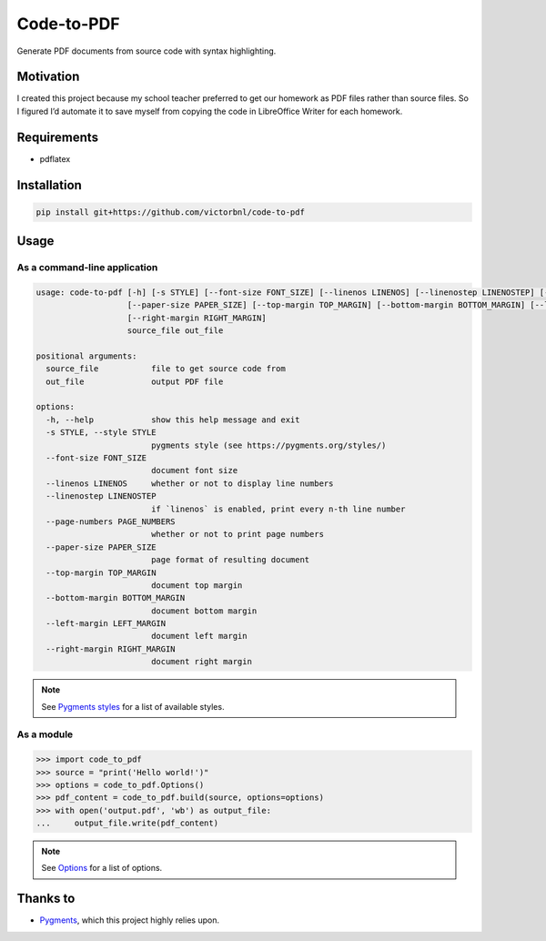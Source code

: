 Code-to-PDF
===========

.. image::
    https://img.shields.io/badge/v1.2.0-_?label=documentation
    :target: https://victorbnl.github.io/code-to-pdf/

Generate PDF documents from source code with syntax highlighting.

.. image::
    https://github.com/victorbnl/code-to-pdf/blob/main/docs/_static/screenshot.png?raw=true

Motivation
----------

I created this project because my school teacher preferred to get our homework
as PDF files rather than source files. So I figured I’d automate it to save
myself from copying the code in LibreOffice Writer for each homework.

Requirements
------------

- pdflatex

Installation
------------

.. code-block::

    pip install git+https://github.com/victorbnl/code-to-pdf

Usage
-----

As a command-line application
^^^^^^^^^^^^^^^^^^^^^^^^^^^^^

.. code-block::

    usage: code-to-pdf [-h] [-s STYLE] [--font-size FONT_SIZE] [--linenos LINENOS] [--linenostep LINENOSTEP] [--page-numbers PAGE_NUMBERS]
                       [--paper-size PAPER_SIZE] [--top-margin TOP_MARGIN] [--bottom-margin BOTTOM_MARGIN] [--left-margin LEFT_MARGIN]
                       [--right-margin RIGHT_MARGIN]
                       source_file out_file

    positional arguments:
      source_file           file to get source code from
      out_file              output PDF file

    options:
      -h, --help            show this help message and exit
      -s STYLE, --style STYLE
                            pygments style (see https://pygments.org/styles/)
      --font-size FONT_SIZE
                            document font size
      --linenos LINENOS     whether or not to display line numbers
      --linenostep LINENOSTEP
                            if `linenos` is enabled, print every n-th line number
      --page-numbers PAGE_NUMBERS
                            whether or not to print page numbers
      --paper-size PAPER_SIZE
                            page format of resulting document
      --top-margin TOP_MARGIN
                            document top margin
      --bottom-margin BOTTOM_MARGIN
                            document bottom margin
      --left-margin LEFT_MARGIN
                            document left margin
      --right-margin RIGHT_MARGIN
                            document right margin

.. note::
    See `Pygments styles`_ for a list of available styles.

As a module
^^^^^^^^^^^

.. code-block::

    >>> import code_to_pdf
    >>> source = "print('Hello world!')"
    >>> options = code_to_pdf.Options()
    >>> pdf_content = code_to_pdf.build(source, options=options)
    >>> with open('output.pdf', 'wb') as output_file:
    ...     output_file.write(pdf_content)

.. note::
    See `Options`_ for a list of options.

Thanks to
---------

- `Pygments`_, which this project highly relies upon.

.. _Pygments styles: https://pygments.org/styles/
.. _Options: https://victorbnl.github.io/code-to-pdf/options.html
.. _Pygments: https://pygments.org/
